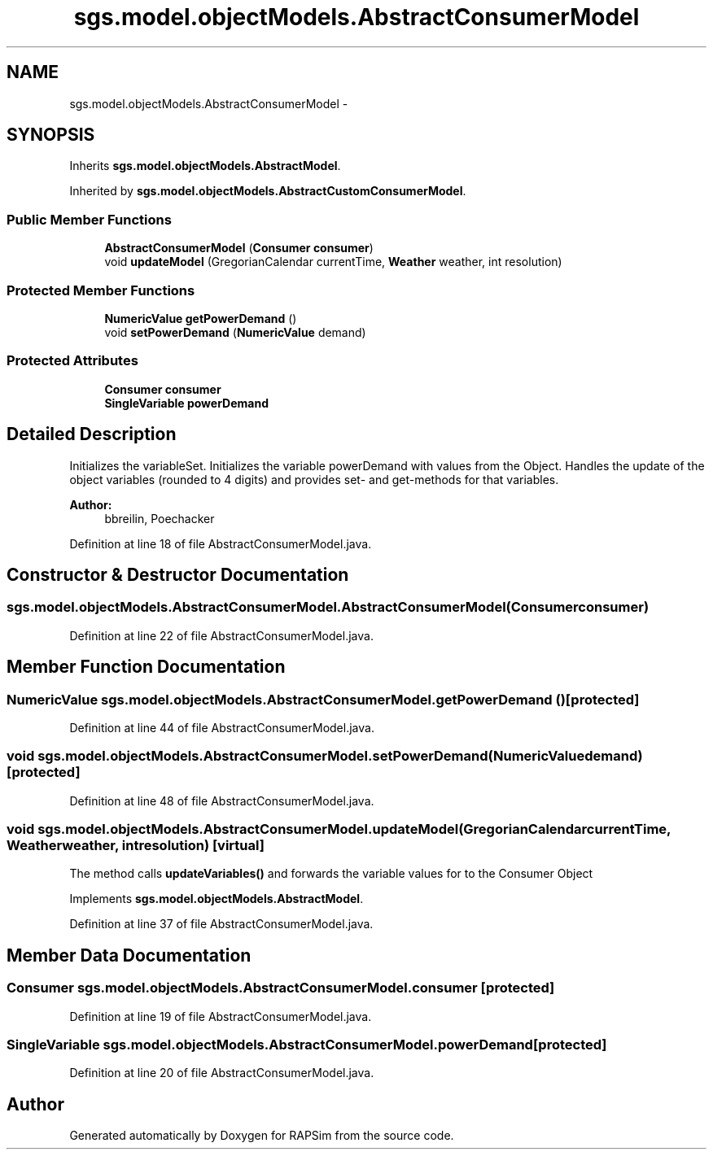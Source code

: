 .TH "sgs.model.objectModels.AbstractConsumerModel" 3 "Wed Oct 28 2015" "Version 0.92" "RAPSim" \" -*- nroff -*-
.ad l
.nh
.SH NAME
sgs.model.objectModels.AbstractConsumerModel \- 
.SH SYNOPSIS
.br
.PP
.PP
Inherits \fBsgs\&.model\&.objectModels\&.AbstractModel\fP\&.
.PP
Inherited by \fBsgs\&.model\&.objectModels\&.AbstractCustomConsumerModel\fP\&.
.SS "Public Member Functions"

.in +1c
.ti -1c
.RI "\fBAbstractConsumerModel\fP (\fBConsumer\fP \fBconsumer\fP)"
.br
.ti -1c
.RI "void \fBupdateModel\fP (GregorianCalendar currentTime, \fBWeather\fP weather, int resolution)"
.br
.in -1c
.SS "Protected Member Functions"

.in +1c
.ti -1c
.RI "\fBNumericValue\fP \fBgetPowerDemand\fP ()"
.br
.ti -1c
.RI "void \fBsetPowerDemand\fP (\fBNumericValue\fP demand)"
.br
.in -1c
.SS "Protected Attributes"

.in +1c
.ti -1c
.RI "\fBConsumer\fP \fBconsumer\fP"
.br
.ti -1c
.RI "\fBSingleVariable\fP \fBpowerDemand\fP"
.br
.in -1c
.SH "Detailed Description"
.PP 
Initializes the variableSet\&. Initializes the variable powerDemand with values from the Object\&. Handles the update of the object variables (rounded to 4 digits) and provides set- and get-methods for that variables\&. 
.PP
\fBAuthor:\fP
.RS 4
bbreilin, Poechacker 
.RE
.PP

.PP
Definition at line 18 of file AbstractConsumerModel\&.java\&.
.SH "Constructor & Destructor Documentation"
.PP 
.SS "sgs\&.model\&.objectModels\&.AbstractConsumerModel\&.AbstractConsumerModel (\fBConsumer\fPconsumer)"

.PP
Definition at line 22 of file AbstractConsumerModel\&.java\&.
.SH "Member Function Documentation"
.PP 
.SS "\fBNumericValue\fP sgs\&.model\&.objectModels\&.AbstractConsumerModel\&.getPowerDemand ()\fC [protected]\fP"

.PP
Definition at line 44 of file AbstractConsumerModel\&.java\&.
.SS "void sgs\&.model\&.objectModels\&.AbstractConsumerModel\&.setPowerDemand (\fBNumericValue\fPdemand)\fC [protected]\fP"

.PP
Definition at line 48 of file AbstractConsumerModel\&.java\&.
.SS "void sgs\&.model\&.objectModels\&.AbstractConsumerModel\&.updateModel (GregorianCalendarcurrentTime, \fBWeather\fPweather, intresolution)\fC [virtual]\fP"
The method calls \fBupdateVariables()\fP and forwards the variable values for to the Consumer Object 
.PP
Implements \fBsgs\&.model\&.objectModels\&.AbstractModel\fP\&.
.PP
Definition at line 37 of file AbstractConsumerModel\&.java\&.
.SH "Member Data Documentation"
.PP 
.SS "\fBConsumer\fP sgs\&.model\&.objectModels\&.AbstractConsumerModel\&.consumer\fC [protected]\fP"

.PP
Definition at line 19 of file AbstractConsumerModel\&.java\&.
.SS "\fBSingleVariable\fP sgs\&.model\&.objectModels\&.AbstractConsumerModel\&.powerDemand\fC [protected]\fP"

.PP
Definition at line 20 of file AbstractConsumerModel\&.java\&.

.SH "Author"
.PP 
Generated automatically by Doxygen for RAPSim from the source code\&.
